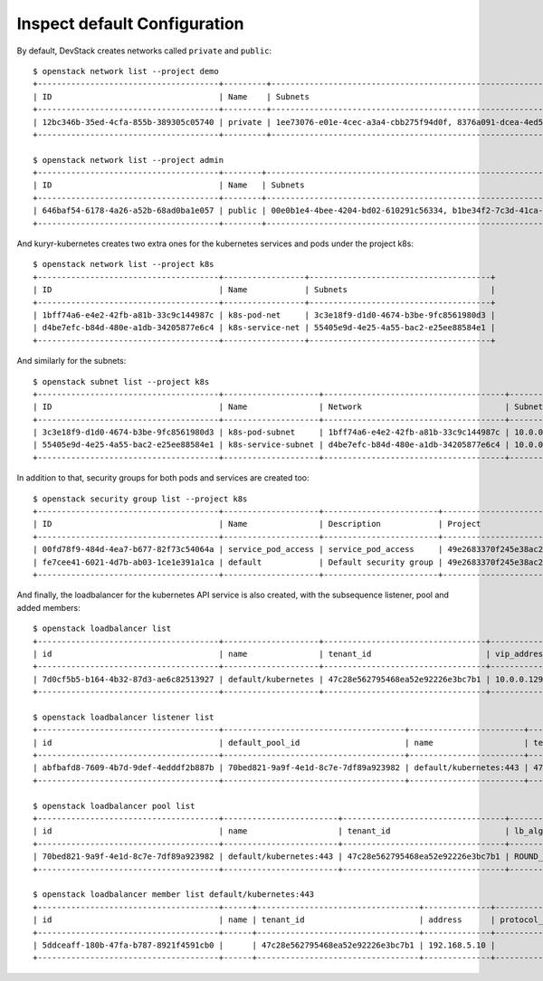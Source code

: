 Inspect default Configuration
=============================

By default, DevStack creates networks called ``private`` and ``public``::

	$ openstack network list --project demo
	+--------------------------------------+---------+----------------------------------------------------------------------------+
	| ID                                   | Name    | Subnets                                                                    |
	+--------------------------------------+---------+----------------------------------------------------------------------------+
	| 12bc346b-35ed-4cfa-855b-389305c05740 | private | 1ee73076-e01e-4cec-a3a4-cbb275f94d0f, 8376a091-dcea-4ed5-b738-c16446e861da |
	+--------------------------------------+---------+----------------------------------------------------------------------------+

	$ openstack network list --project admin
	+--------------------------------------+--------+----------------------------------------------------------------------------+
	| ID                                   | Name   | Subnets                                                                    |
	+--------------------------------------+--------+----------------------------------------------------------------------------+
	| 646baf54-6178-4a26-a52b-68ad0ba1e057 | public | 00e0b1e4-4bee-4204-bd02-610291c56334, b1be34f2-7c3d-41ca-b2f5-6dcbd3c1715b |
	+--------------------------------------+--------+----------------------------------------------------------------------------+


And kuryr-kubernetes creates two extra ones for the kubernetes services and
pods under the project k8s::

	$ openstack network list --project k8s
	+--------------------------------------+-----------------+--------------------------------------+
	| ID                                   | Name            | Subnets                              |
	+--------------------------------------+-----------------+--------------------------------------+
	| 1bff74a6-e4e2-42fb-a81b-33c9c144987c | k8s-pod-net     | 3c3e18f9-d1d0-4674-b3be-9fc8561980d3 |
	| d4be7efc-b84d-480e-a1db-34205877e6c4 | k8s-service-net | 55405e9d-4e25-4a55-bac2-e25ee88584e1 |
	+--------------------------------------+-----------------+--------------------------------------+


And similarly for the subnets::

	$ openstack subnet list --project k8s
	+--------------------------------------+--------------------+--------------------------------------+---------------+
	| ID                                   | Name               | Network                              | Subnet        |
	+--------------------------------------+--------------------+--------------------------------------+---------------+
	| 3c3e18f9-d1d0-4674-b3be-9fc8561980d3 | k8s-pod-subnet     | 1bff74a6-e4e2-42fb-a81b-33c9c144987c | 10.0.0.64/26  |
	| 55405e9d-4e25-4a55-bac2-e25ee88584e1 | k8s-service-subnet | d4be7efc-b84d-480e-a1db-34205877e6c4 | 10.0.0.128/26 |
	+--------------------------------------+--------------------+--------------------------------------+---------------+


In addition to that, security groups for both pods and services are created
too::

	$ openstack security group list --project k8s
	+--------------------------------------+--------------------+------------------------+----------------------------------+
	| ID                                   | Name               | Description            | Project                          |
	+--------------------------------------+--------------------+------------------------+----------------------------------+
	| 00fd78f9-484d-4ea7-b677-82f73c54064a | service_pod_access | service_pod_access     | 49e2683370f245e38ac2d6a8c16697b3 |
	| fe7cee41-6021-4d7b-ab03-1ce1e391a1ca | default            | Default security group | 49e2683370f245e38ac2d6a8c16697b3 |
	+--------------------------------------+--------------------+------------------------+----------------------------------+


And finally, the loadbalancer for the kubernetes API service is also created,
with the subsequence listener, pool and added members::

	$ openstack loadbalancer list
	+--------------------------------------+--------------------+----------------------------------+-------------+---------------------+----------+
	| id                                   | name               | tenant_id                        | vip_address | provisioning_status | provider |
	+--------------------------------------+--------------------+----------------------------------+-------------+---------------------+----------+
	| 7d0cf5b5-b164-4b32-87d3-ae6c82513927 | default/kubernetes | 47c28e562795468ea52e92226e3bc7b1 | 10.0.0.129  | ACTIVE              | haproxy  |
	+--------------------------------------+--------------------+----------------------------------+-------------+---------------------+----------+

	$ openstack loadbalancer listener list
	+--------------------------------------+--------------------------------------+------------------------+----------------------------------+----------+---------------+----------------+
	| id                                   | default_pool_id                      | name                   | tenant_id                        | protocol | protocol_port | admin_state_up |
	+--------------------------------------+--------------------------------------+------------------------+----------------------------------+----------+---------------+----------------+
	| abfbafd8-7609-4b7d-9def-4edddf2b887b | 70bed821-9a9f-4e1d-8c7e-7df89a923982 | default/kubernetes:443 | 47c28e562795468ea52e92226e3bc7b1 | HTTPS    |           443 | True           |
	+--------------------------------------+--------------------------------------+------------------------+----------------------------------+----------+---------------+----------------+

	$ openstack loadbalancer pool list
	+--------------------------------------+------------------------+----------------------------------+--------------+----------+----------------+
	| id                                   | name                   | tenant_id                        | lb_algorithm | protocol | admin_state_up |
	+--------------------------------------+------------------------+----------------------------------+--------------+----------+----------------+
	| 70bed821-9a9f-4e1d-8c7e-7df89a923982 | default/kubernetes:443 | 47c28e562795468ea52e92226e3bc7b1 | ROUND_ROBIN  | HTTPS    | True           |
	+--------------------------------------+------------------------+----------------------------------+--------------+----------+----------------+

	$ openstack loadbalancer member list default/kubernetes:443
	+--------------------------------------+------+----------------------------------+--------------+---------------+--------+--------------------------------------+----------------+
	| id                                   | name | tenant_id                        | address      | protocol_port | weight | subnet_id                            | admin_state_up |
	+--------------------------------------+------+----------------------------------+--------------+---------------+--------+--------------------------------------+----------------+
	| 5ddceaff-180b-47fa-b787-8921f4591cb0 |      | 47c28e562795468ea52e92226e3bc7b1 | 192.168.5.10 |          6443 |      1 | b1be34f2-7c3d-41ca-b2f5-6dcbd3c1715b | True           |
	+--------------------------------------+------+----------------------------------+--------------+---------------+--------+--------------------------------------+----------------+
